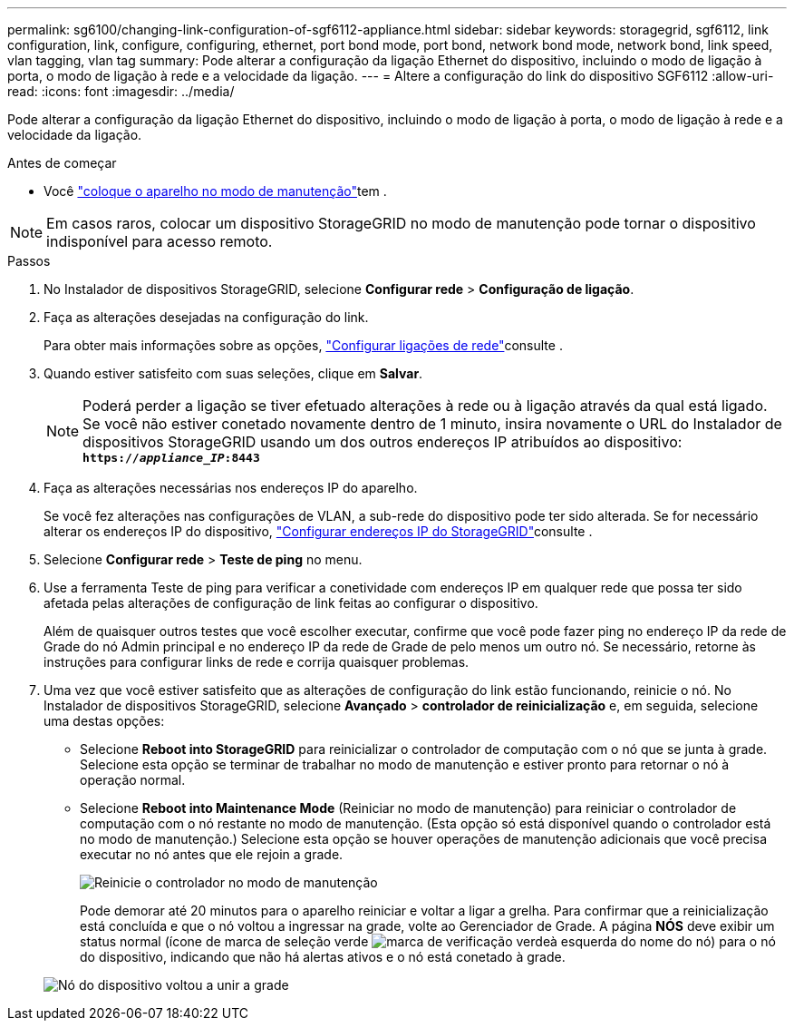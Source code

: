 ---
permalink: sg6100/changing-link-configuration-of-sgf6112-appliance.html 
sidebar: sidebar 
keywords: storagegrid, sgf6112, link configuration, link, configure, configuring, ethernet, port bond mode, port bond, network bond mode, network bond, link speed, vlan tagging, vlan tag 
summary: Pode alterar a configuração da ligação Ethernet do dispositivo, incluindo o modo de ligação à porta, o modo de ligação à rede e a velocidade da ligação. 
---
= Altere a configuração do link do dispositivo SGF6112
:allow-uri-read: 
:icons: font
:imagesdir: ../media/


[role="lead"]
Pode alterar a configuração da ligação Ethernet do dispositivo, incluindo o modo de ligação à porta, o modo de ligação à rede e a velocidade da ligação.

.Antes de começar
* Você link:../commonhardware/placing-appliance-into-maintenance-mode.html["coloque o aparelho no modo de manutenção"]tem .



NOTE: Em casos raros, colocar um dispositivo StorageGRID no modo de manutenção pode tornar o dispositivo indisponível para acesso remoto.

.Passos
. No Instalador de dispositivos StorageGRID, selecione *Configurar rede* > *Configuração de ligação*.
. Faça as alterações desejadas na configuração do link.
+
Para obter mais informações sobre as opções, link:../installconfig/configuring-network-links.html["Configurar ligações de rede"]consulte .

. Quando estiver satisfeito com suas seleções, clique em *Salvar*.
+

NOTE: Poderá perder a ligação se tiver efetuado alterações à rede ou à ligação através da qual está ligado. Se você não estiver conetado novamente dentro de 1 minuto, insira novamente o URL do Instalador de dispositivos StorageGRID usando um dos outros endereços IP atribuídos ao dispositivo: `*https://_appliance_IP_:8443*`

. Faça as alterações necessárias nos endereços IP do aparelho.
+
Se você fez alterações nas configurações de VLAN, a sub-rede do dispositivo pode ter sido alterada. Se for necessário alterar os endereços IP do dispositivo, link:../installconfig/setting-ip-configuration.html["Configurar endereços IP do StorageGRID"]consulte .

. Selecione *Configurar rede* > *Teste de ping* no menu.
. Use a ferramenta Teste de ping para verificar a conetividade com endereços IP em qualquer rede que possa ter sido afetada pelas alterações de configuração de link feitas ao configurar o dispositivo.
+
Além de quaisquer outros testes que você escolher executar, confirme que você pode fazer ping no endereço IP da rede de Grade do nó Admin principal e no endereço IP da rede de Grade de pelo menos um outro nó. Se necessário, retorne às instruções para configurar links de rede e corrija quaisquer problemas.

. Uma vez que você estiver satisfeito que as alterações de configuração do link estão funcionando, reinicie o nó. No Instalador de dispositivos StorageGRID, selecione *Avançado* > *controlador de reinicialização* e, em seguida, selecione uma destas opções:
+
** Selecione *Reboot into StorageGRID* para reinicializar o controlador de computação com o nó que se junta à grade. Selecione esta opção se terminar de trabalhar no modo de manutenção e estiver pronto para retornar o nó à operação normal.
** Selecione *Reboot into Maintenance Mode* (Reiniciar no modo de manutenção) para reiniciar o controlador de computação com o nó restante no modo de manutenção. (Esta opção só está disponível quando o controlador está no modo de manutenção.) Selecione esta opção se houver operações de manutenção adicionais que você precisa executar no nó antes que ele rejoin a grade.
+
image::../media/reboot_controller_from_maintenance_mode.png[Reinicie o controlador no modo de manutenção]

+
Pode demorar até 20 minutos para o aparelho reiniciar e voltar a ligar a grelha. Para confirmar que a reinicialização está concluída e que o nó voltou a ingressar na grade, volte ao Gerenciador de Grade. A página *NÓS* deve exibir um status normal (ícone de marca de seleção verde image:../media/icon_alert_green_checkmark.png["marca de verificação verde"]à esquerda do nome do nó) para o nó do dispositivo, indicando que não há alertas ativos e o nó está conetado à grade.

+
image::../media/nodes_menu.png[Nó do dispositivo voltou a unir a grade]





